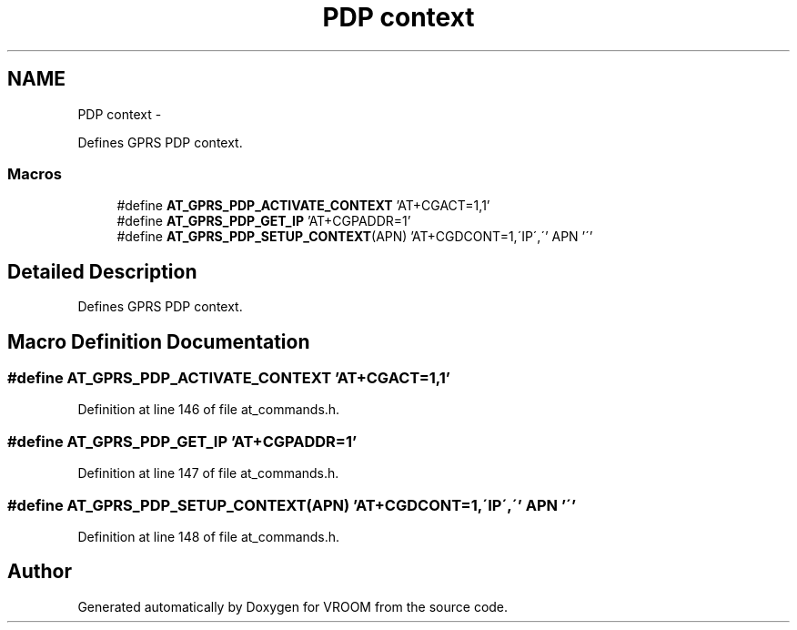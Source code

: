 .TH "PDP context" 3 "Tue Dec 2 2014" "Version v0.01" "VROOM" \" -*- nroff -*-
.ad l
.nh
.SH NAME
PDP context \- 
.PP
Defines GPRS PDP context\&.  

.SS "Macros"

.in +1c
.ti -1c
.RI "#define \fBAT_GPRS_PDP_ACTIVATE_CONTEXT\fP   'AT+CGACT=1,1'"
.br
.ti -1c
.RI "#define \fBAT_GPRS_PDP_GET_IP\fP   'AT+CGPADDR=1'"
.br
.ti -1c
.RI "#define \fBAT_GPRS_PDP_SETUP_CONTEXT\fP(APN)   'AT+CGDCONT=1,\\'IP\\',\\'' APN '\\''"
.br
.in -1c
.SH "Detailed Description"
.PP 
Defines GPRS PDP context\&. 


.SH "Macro Definition Documentation"
.PP 
.SS "#define AT_GPRS_PDP_ACTIVATE_CONTEXT   'AT+CGACT=1,1'"

.PP
Definition at line 146 of file at_commands\&.h\&.
.SS "#define AT_GPRS_PDP_GET_IP   'AT+CGPADDR=1'"

.PP
Definition at line 147 of file at_commands\&.h\&.
.SS "#define AT_GPRS_PDP_SETUP_CONTEXT(APN)   'AT+CGDCONT=1,\\'IP\\',\\'' APN '\\''"

.PP
Definition at line 148 of file at_commands\&.h\&.
.SH "Author"
.PP 
Generated automatically by Doxygen for VROOM from the source code\&.
